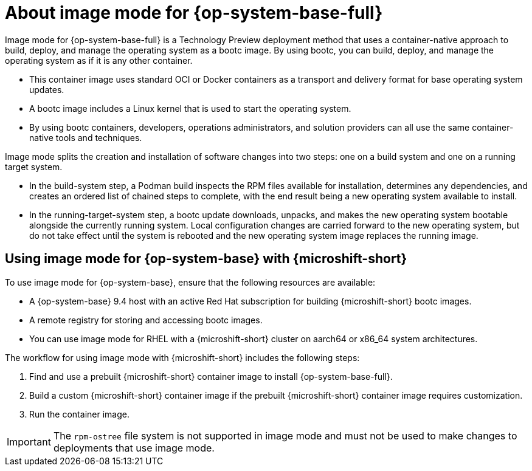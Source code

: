 // Module included in the following assemblies:
//
// microshift_install_bootc/microshift-about-rhel-image-mode

:_mod-docs-content-type: CONCEPT
[id="microshift-rhel-image-mode-conc_{context}"]
= About image mode for {op-system-base-full}

Image mode for {op-system-base-full} is a Technology Preview deployment method that uses a container-native approach to build, deploy, and manage the operating system as a bootc image. By using bootc, you can build, deploy, and manage the operating system as if it is any other container.

* This container image uses standard OCI or Docker containers as a transport and delivery format for base operating system updates.
* A bootc image includes a Linux kernel that is used to start the operating system.
* By using bootc containers, developers, operations administrators, and solution providers can all use the same container-native tools and techniques.

Image mode splits the creation and installation of software changes into two steps: one on a build system and one on a running target system.

* In the build-system step, a Podman build inspects the RPM files available for installation, determines any dependencies, and creates an ordered list of chained steps to complete, with the end result being a new operating system available to install.

* In the running-target-system step, a bootc update downloads, unpacks, and makes the new operating system bootable alongside the currently running system. Local configuration changes are carried forward to the new operating system, but do not take effect until the system is rebooted and the new operating system image replaces the running image.

[id="microshift-install-rhel-image-mode-conc_{context}"]
== Using image mode for {op-system-base} with {microshift-short}

To use image mode for {op-system-base}, ensure that the following resources are available:

* A {op-system-base} 9.4 host with an active Red Hat subscription for building {microshift-short} bootc images.
* A remote registry for storing and accessing bootc images.
* You can use image mode for RHEL with a {microshift-short} cluster on aarch64 or x86_64 system architectures.

The workflow for using image mode with {microshift-short} includes the following steps:

. Find and use a prebuilt {microshift-short} container image to install {op-system-base-full}.
. Build a custom {microshift-short} container image if the prebuilt {microshift-short} container image requires customization.
. Run the container image.

[IMPORTANT]
====
The `rpm-ostree` file system is not supported in image mode and must not be used to make changes to deployments that use image mode.
====
